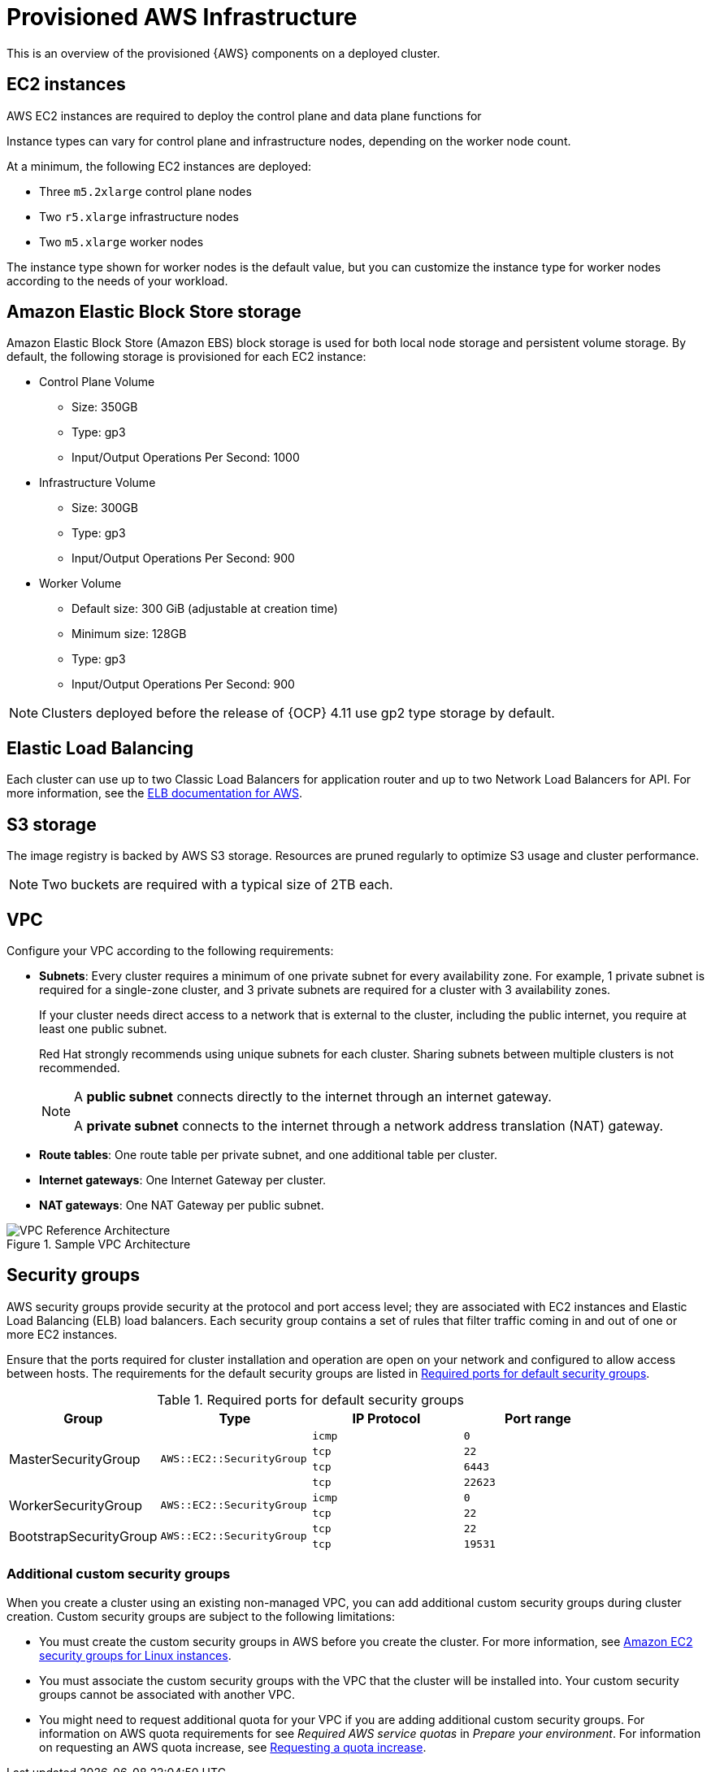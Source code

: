 // Module included in the following assemblies:
//
// * rosa_install_access_delete_clusters/rosa_getting_started_iam/rosa-aws-prereqs.adoc
// * rosa_planning/rosa-sts-aws-prereqs.adoc

[id="rosa-aws-policy-provisioned_{context}"]
= Provisioned AWS Infrastructure

This is an overview of the provisioned {AWS} components on a deployed 
ifdef::openshift-rosa[]
{rosa-classic-short} 
endif::openshift-rosa[]
ifdef::openshift-rosa-hcp[]
{rosa-short} 
endif::openshift-rosa-hcp[]
cluster.

[id="rosa-ec2-instances_{context}"]
== EC2 instances

AWS EC2 instances are required to deploy
ifndef::openshift-rosa-hcp[]
the control plane and data plane functions for
endif::openshift-rosa-hcp[]
ifdef::openshift-rosa[]
{rosa-classic-short}.
endif::openshift-rosa[]
ifdef::openshift-rosa-hcp[]
{rosa-short}.
endif::openshift-rosa-hcp[]

ifndef::openshift-rosa-hcp[]
Instance types can vary for control plane and infrastructure nodes, depending on the worker node count.

At a minimum, the following EC2 instances are deployed:

* Three `m5.2xlarge` control plane nodes
* Two `r5.xlarge` infrastructure nodes
* Two `m5.xlarge` worker nodes
endif::openshift-rosa-hcp[]

ifdef::openshift-rosa-hcp[]
At a minimum, two `m5.xlarge` EC2 instances are deployed for use as worker nodes.
endif::openshift-rosa-hcp[]

The instance type shown for worker nodes is the default value, but you can customize the instance type for worker nodes according to the needs of your workload.

//Commented out for OSDOCS-13310
// ifndef::openshift-rosa-hcp[]
// For further guidance on worker node counts, see the information about initial planning considerations in the "Limits and scalability" topic listed in the "Additional resources" section of this page.
// endif::openshift-rosa-hcp[]

[id="rosa-ebs-storage_{context}"]
== Amazon Elastic Block Store storage

Amazon Elastic Block Store (Amazon EBS) block storage is used for both local node storage and persistent volume storage. By default, the following storage is provisioned for each EC2 instance:

ifndef::openshift-rosa-hcp[]
* Control Plane Volume
** Size: 350GB
** Type: gp3
** Input/Output Operations Per Second: 1000

* Infrastructure Volume
** Size: 300GB
** Type: gp3
** Input/Output Operations Per Second: 900

* Worker Volume
** Default size: 300{nbsp}GiB (adjustable at creation time)
** Minimum size: 128GB
** Type: gp3
** Input/Output Operations Per Second: 900
endif::openshift-rosa-hcp[]
ifdef::openshift-rosa-hcp[]
* Node volumes
** Type: `AWS EBS GP3`
** Default size: 300{nbsp}GiB (adjustable at creation time)
** Minimum size: 75{nbsp}GiB

* Workload persistent volumes
** Default storage class: `gp3-csi`
** Provisioner: `ebs.csi.aws.com`
** Dynamic persistent volume provisioning
endif::openshift-rosa-hcp[]


ifndef::openshift-rosa-hcp[]
[NOTE]
====
Clusters deployed before the release of {OCP} 4.11 use gp2 type storage by default.
====
endif::openshift-rosa-hcp[]

[id="rosa-elastic-load-balancers_{context}"]
== Elastic Load Balancing
ifndef::openshift-rosa-hcp[]
Each cluster can use up to two Classic Load Balancers for application router and up to two Network Load Balancers for API.
endif::openshift-rosa-hcp[]
ifdef::openshift-rosa-hcp[]
By default, one Network Load Balancer is created for use by the default ingress controller. You can create additional load balancers of the following types according to the needs of your workload:

* Classic Load Balancer
* Network Load Balancer
* Application Load Balancer

endif::openshift-rosa-hcp[]
For more information, see the link:https://aws.amazon.com/elasticloadbalancing/features/#Details_for_Elastic_Load_Balancing_Products[ELB documentation for AWS].

[id="rosa-s3-storage_{context}"]
== S3 storage
The image registry is backed by AWS S3 storage. Resources are pruned regularly to optimize S3 usage and cluster performance.

//TODO OSDOCS-11789: Confirm that this is still valid
[NOTE]
====
Two buckets are required with a typical size of 2TB each.
====

[id="rosa-vpc_{context}"]
== VPC

Configure your VPC according to the following requirements:

* *Subnets*: Every cluster requires a minimum of one private subnet for every availability zone. For example, 1 private subnet is required for a single-zone cluster, and 3 private subnets are required for a cluster with 3 availability zones.
+
If your cluster needs direct access to a network that is external to the cluster, including the public internet, you require at least one public subnet.
+
Red{nbsp}Hat strongly recommends using unique subnets for each cluster. Sharing subnets between multiple clusters is not recommended.
+
[NOTE]
====
A *public subnet* connects directly to the internet through an internet gateway.

A *private subnet* connects to the internet through a network address translation (NAT) gateway.
====

* *Route tables*: One route table per private subnet, and one additional table per cluster.

* *Internet gateways*: One Internet Gateway per cluster.

* *NAT gateways*: One NAT Gateway per public subnet.

//TODO OSDOCS-11789: This diagram needs to be confirmed for HCP before it is included
ifndef::openshift-rosa-hcp[]
.Sample VPC Architecture
image::VPC-Diagram.png[VPC Reference Architecture]
endif::openshift-rosa-hcp[]

[id="rosa-security-groups_{context}"]
== Security groups

AWS security groups provide security at the protocol and port access level; they are associated with EC2 instances and Elastic Load Balancing (ELB) load balancers. Each security group contains a set of rules that filter traffic coming in and out of one or more EC2 instances.

Ensure that the ports required for cluster installation and operation are open on your network and configured to allow access between hosts. The requirements for the default security groups are listed in xref:required-secgroup-ports_{context}[Required ports for default security groups].

[id="required-secgroup-ports_{context}"]
.Required ports for default security groups
[cols="2a,2a,2a,2a",options="header"]
|===

|Group
|Type
|IP Protocol
|Port range

ifndef::openshift-rosa-hcp[]
.4+|MasterSecurityGroup
.4+|`AWS::EC2::SecurityGroup`
|`icmp`
|`0`

|`tcp`
|`22`

|`tcp`
|`6443`

|`tcp`
|`22623`
endif::openshift-rosa-hcp[]

.2+|WorkerSecurityGroup
.2+|`AWS::EC2::SecurityGroup`
|`icmp`
|`0`

|`tcp`
|`22`

ifndef::openshift-rosa-hcp[]
.2+|BootstrapSecurityGroup
.2+|`AWS::EC2::SecurityGroup`

|`tcp`
|`22`

|`tcp`
|`19531`
endif::openshift-rosa-hcp[]

|===

[id="rosa-security-groups-custom_{context}"]
=== Additional custom security groups
ifndef::openshift-rosa-hcp[]
When you create a cluster using an existing non-managed VPC, you
endif::openshift-rosa-hcp[]
ifdef::openshift-rosa-hcp[]
You
endif::openshift-rosa-hcp[]
can add additional custom security groups during cluster creation. Custom security groups are subject to the following limitations:

* You must create the custom security groups in AWS before you create the cluster. For more information, see link:https://docs.aws.amazon.com/AWSEC2/latest/UserGuide/ec2-security-groups.html[Amazon EC2 security groups for Linux instances].
* You must associate the custom security groups with the VPC that the cluster will be installed into. Your custom security groups cannot be associated with another VPC.
* You might need to request additional quota for your VPC if you are adding additional custom security groups. For information on AWS quota requirements for 
ifdef::openshift-rosa[]
{rosa-classic-short}, 
endif::openshift-rosa[]
ifdef::openshift-rosa-hcp[]
{rosa-short}, 
endif::openshift-rosa-hcp[]
see _Required AWS service quotas_ in _Prepare your environment_. For information on requesting an AWS quota increase, see link:https://docs.aws.amazon.com/servicequotas/latest/userguide/request-quota-increase.html[Requesting a quota increase].
